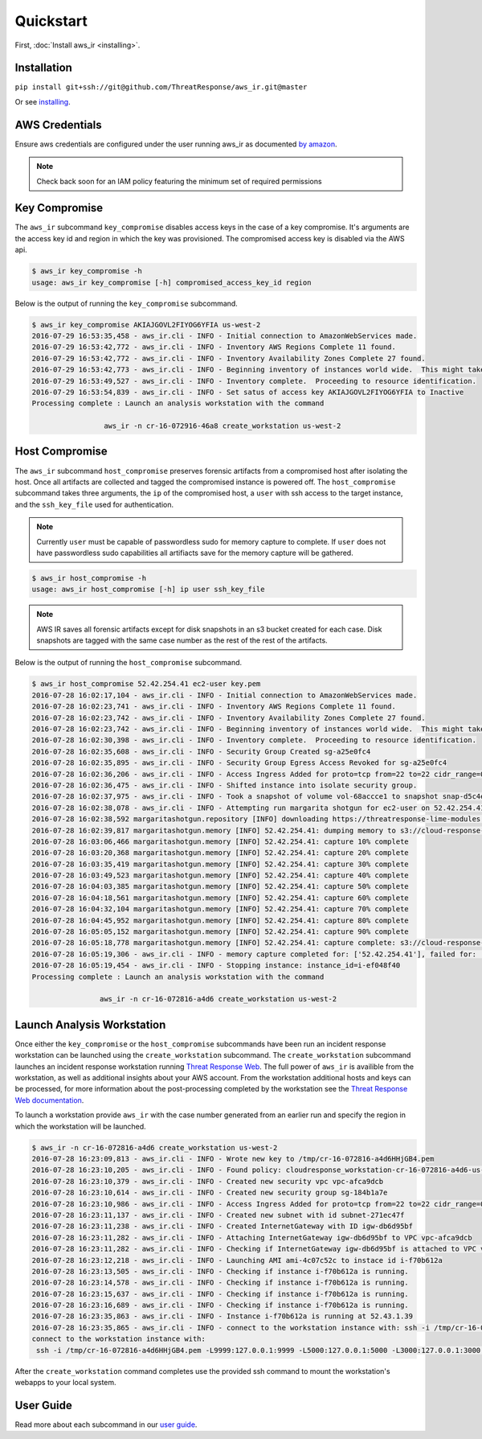 
Quickstart
==========

First, :doc:`Install aws_ir <installing>`.

Installation
************

``pip install git+ssh://git@github.com/ThreatResponse/aws_ir.git@master``

Or see `installing <https://aws_ir.readthedocs.io/en/latest/installing.html>`__.

AWS Credentials
***************

Ensure aws credentials are configured under the user running aws_ir as documented `by amazon <https://docs.aws.amazon.com/cli/latest/userguide/cli-chap-getting-started.html>`__.

.. note:: Check back soon for an IAM policy featuring the minimum set of required permissions

Key Compromise
**************

The ``aws_ir`` subcommand ``key_compromise`` disables access keys in the case of a key compromise.
It's arguments are the access key id and region in which the key was provisioned.
The compromised access key is disabled via the AWS api.

.. code-block:: bash

   $ aws_ir key_compromise -h
   usage: aws_ir key_compromise [-h] compromised_access_key_id region

Below is the output of running the ``key_compromise`` subcommand.

.. code-block:: bash

   $ aws_ir key_compromise AKIAJGOVL2FIYOG6YFIA us-west-2
   2016-07-29 16:53:35,458 - aws_ir.cli - INFO - Initial connection to AmazonWebServices made.
   2016-07-29 16:53:42,772 - aws_ir.cli - INFO - Inventory AWS Regions Complete 11 found.
   2016-07-29 16:53:42,772 - aws_ir.cli - INFO - Inventory Availability Zones Complete 27 found.
   2016-07-29 16:53:42,773 - aws_ir.cli - INFO - Beginning inventory of instances world wide.  This might take a minute...
   2016-07-29 16:53:49,527 - aws_ir.cli - INFO - Inventory complete.  Proceeding to resource identification.
   2016-07-29 16:53:54,839 - aws_ir.cli - INFO - Set satus of access key AKIAJGOVL2FIYOG6YFIA to Inactive
   Processing complete : Launch an analysis workstation with the command
   
                    aws_ir -n cr-16-072916-46a8 create_workstation us-west-2

Host Compromise
***************

The ``aws_ir`` subcommand ``host_compromise`` preserves forensic artifacts from a compromised host after isolating the host.
Once all artifacts are collected and tagged the compromised instance is powered off.
The ``host_compromise`` subcommand takes three arguments, the ``ip`` of the compromised host, a ``user`` with ssh access to the target instance, and the ``ssh_key_file`` used for authentication.

.. note:: Currently ``user`` must be capable of passwordless sudo for memory capture to complete.  If ``user`` does not have passwordless sudo capabilities all artifiacts save for the memory capture will be gathered.

.. code-block:: bash

   $ aws_ir host_compromise -h
   usage: aws_ir host_compromise [-h] ip user ssh_key_file

.. note:: AWS IR saves all forensic artifacts except for disk snapshots in an s3 bucket created for each case.  Disk snapshots are tagged with the same case number as the rest of the rest of the artifacts.

Below is the output of running the ``host_compromise`` subcommand.

.. code-block:: bash

   $ aws_ir host_compromise 52.42.254.41 ec2-user key.pem
   2016-07-28 16:02:17,104 - aws_ir.cli - INFO - Initial connection to AmazonWebServices made.
   2016-07-28 16:02:23,741 - aws_ir.cli - INFO - Inventory AWS Regions Complete 11 found.
   2016-07-28 16:02:23,742 - aws_ir.cli - INFO - Inventory Availability Zones Complete 27 found.
   2016-07-28 16:02:23,742 - aws_ir.cli - INFO - Beginning inventory of instances world wide.  This might take a minute...
   2016-07-28 16:02:30,398 - aws_ir.cli - INFO - Inventory complete.  Proceeding to resource identification.
   2016-07-28 16:02:35,608 - aws_ir.cli - INFO - Security Group Created sg-a25e0fc4
   2016-07-28 16:02:35,895 - aws_ir.cli - INFO - Security Group Egress Access Revoked for sg-a25e0fc4
   2016-07-28 16:02:36,206 - aws_ir.cli - INFO - Access Ingress Added for proto=tcp from=22 to=22 cidr_range=0.0.0.0/0 for sg=sg-a25e0fc4
   2016-07-28 16:02:36,475 - aws_ir.cli - INFO - Shifted instance into isolate security group.
   2016-07-28 16:02:37,975 - aws_ir.cli - INFO - Took a snapshot of volume vol-68accce1 to snapshot snap-d5c4e32f
   2016-07-28 16:02:38,078 - aws_ir.cli - INFO - Attempting run margarita shotgun for ec2-user on 52.42.254.41 with key.pem
   2016-07-28 16:02:38,592 margaritashotgun.repository [INFO] downloading https://threatresponse-lime-modules.s3.amazonaws.com/lime-4.4.11-23.53.amzn1.x86_64.ko as lime-2016-07-28T16:02:38.591954-4.4.11-23.53.amzn1.x86_64.ko
   2016-07-28 16:02:39,817 margaritashotgun.memory [INFO] 52.42.254.41: dumping memory to s3://cloud-response-38c5c23e79e24bc8a5d5d79103b312ff/52.42.254.41-mem.lime
   2016-07-28 16:03:06,466 margaritashotgun.memory [INFO] 52.42.254.41: capture 10% complete
   2016-07-28 16:03:20,368 margaritashotgun.memory [INFO] 52.42.254.41: capture 20% complete
   2016-07-28 16:03:35,419 margaritashotgun.memory [INFO] 52.42.254.41: capture 30% complete
   2016-07-28 16:03:49,523 margaritashotgun.memory [INFO] 52.42.254.41: capture 40% complete
   2016-07-28 16:04:03,385 margaritashotgun.memory [INFO] 52.42.254.41: capture 50% complete
   2016-07-28 16:04:18,561 margaritashotgun.memory [INFO] 52.42.254.41: capture 60% complete
   2016-07-28 16:04:32,104 margaritashotgun.memory [INFO] 52.42.254.41: capture 70% complete
   2016-07-28 16:04:45,952 margaritashotgun.memory [INFO] 52.42.254.41: capture 80% complete
   2016-07-28 16:05:05,152 margaritashotgun.memory [INFO] 52.42.254.41: capture 90% complete
   2016-07-28 16:05:18,778 margaritashotgun.memory [INFO] 52.42.254.41: capture complete: s3://cloud-response-38c5c23e79e24bc8a5d5d79103b312ff/52.42.254.41-mem.lime
   2016-07-28 16:05:19,306 - aws_ir.cli - INFO - memory capture completed for: ['52.42.254.41'], failed for: []
   2016-07-28 16:05:19,454 - aws_ir.cli - INFO - Stopping instance: instance_id=i-ef048f40
   Processing complete : Launch an analysis workstation with the command 
   
                   aws_ir -n cr-16-072816-a4d6 create_workstation us-west-2

Launch Analysis Workstation
***************************

Once either the ``key_compromise`` or the ``host_compromise`` subcommands have been run an incident response workstation can be launched using the ``create_workstation`` subcommand.
The ``create_workstation`` subcommand launches an incident response workstation running `Threat Response Web <https://github.com/ThreatResponse/threatresponse_web>`__.
The full power of ``aws_ir`` is availible from the workstation, as well as additional insights about your AWS account.
From the workstation additional hosts and keys can be processed, for more information about the post-processing completed by the workstation see the `Threat Response Web documentation <https://github.com/ThreatResponse/threatresponse_web>`__.

To launch a workstation provide ``aws_ir`` with the case number generated from an earlier run and specify the region in which the workstation will be launched.


.. code-block:: bash

   $ aws_ir -n cr-16-072816-a4d6 create_workstation us-west-2
   2016-07-28 16:23:09,813 - aws_ir.cli - INFO - Wrote new key to /tmp/cr-16-072816-a4d6HHjGB4.pem
   2016-07-28 16:23:10,205 - aws_ir.cli - INFO - Found policy: cloudresponse_workstation-cr-16-072816-a4d6-us-west-2
   2016-07-28 16:23:10,379 - aws_ir.cli - INFO - Created new security vpc vpc-afca9dcb
   2016-07-28 16:23:10,614 - aws_ir.cli - INFO - Created new security group sg-184b1a7e
   2016-07-28 16:23:10,986 - aws_ir.cli - INFO - Access Ingress Added for proto=tcp from=22 to=22 cidr_range=0.0.0.0/0 for sg=sg-184b1a7e
   2016-07-28 16:23:11,137 - aws_ir.cli - INFO - Created new subnet with id subnet-271ec47f
   2016-07-28 16:23:11,238 - aws_ir.cli - INFO - Created InternetGateway with ID igw-db6d95bf
   2016-07-28 16:23:11,282 - aws_ir.cli - INFO - Attaching InternetGateway igw-db6d95bf to VPC vpc-afca9dcb
   2016-07-28 16:23:11,282 - aws_ir.cli - INFO - Checking if InternetGateway igw-db6d95bf is attached to VPC vpc-afca9dcb
   2016-07-28 16:23:12,218 - aws_ir.cli - INFO - Launching AMI ami-4c07c52c to instace id i-f70b612a
   2016-07-28 16:23:13,505 - aws_ir.cli - INFO - Checking if instance i-f70b612a is running.
   2016-07-28 16:23:14,578 - aws_ir.cli - INFO - Checking if instance i-f70b612a is running.
   2016-07-28 16:23:15,637 - aws_ir.cli - INFO - Checking if instance i-f70b612a is running.
   2016-07-28 16:23:16,689 - aws_ir.cli - INFO - Checking if instance i-f70b612a is running.
   2016-07-28 16:23:35,863 - aws_ir.cli - INFO - Instance i-f70b612a is running at 52.43.1.39
   2016-07-28 16:23:35,865 - aws_ir.cli - INFO - connect to the workstation instance with: ssh -i /tmp/cr-16-072816-a4d6HHjGB4.pem -L9999:127.0.0.1:9999 -L5000:127.0.0.1:5000 -L3000:127.0.0.1:3000 ec2-user@52.43.1.39
   connect to the workstation instance with:
    ssh -i /tmp/cr-16-072816-a4d6HHjGB4.pem -L9999:127.0.0.1:9999 -L5000:127.0.0.1:5000 -L3000:127.0.0.1:3000 ec2-user@52.43.1.39

After the ``create_workstation`` command completes use the provided ssh command to mount the workstation's webapps to your local system.

User Guide
**********

Read more about each subcommand in our `user guide <https://aws_ir.readthedocs.io/en/latest/user_guide.html>`__.
